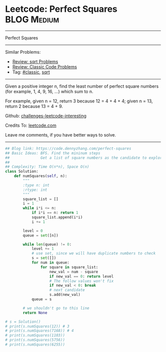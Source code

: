 * Leetcode: Perfect Squares                                      :BLOG:Medium:
#+STARTUP: showeverything
#+OPTIONS: toc:nil \n:t ^:nil creator:nil d:nil
:PROPERTIES:
:type:     sqrt
:END:
---------------------------------------------------------------------
Perfect Squares
---------------------------------------------------------------------
Similar Problems:
- [[https://code.dennyzhang.com/review-sqrt][Review: sqrt Problems]]
- [[https://code.dennyzhang.com/review-classic][Review: Classic Code Problems]]
- Tag: [[https://code.dennyzhang.com/tag/classic][#classic]], [[https://code.dennyzhang.com/tag/sqrt][sqrt]]
---------------------------------------------------------------------
Given a positive integer n, find the least number of perfect square numbers (for example, 1, 4, 9, 16, ...) which sum to n.

For example, given n = 12, return 3 because 12 = 4 + 4 + 4; given n = 13, return 2 because 13 = 4 + 9.

Github: [[https://github.com/DennyZhang/challenges-leetcode-interesting/tree/master/problems/perfect-squares][challenges-leetcode-interesting]]

Credits To: [[https://leetcode.com/problems/perfect-squares/description/][leetcode.com]]

Leave me comments, if you have better ways to solve.
---------------------------------------------------------------------
#+BEGIN_SRC python
## Blog link: https://code.dennyzhang.com/perfect-squares
## Basic Ideas: BFS. Find the mininum steps
##              Get a list of square numbers as the candidate to explore
##
## Complexity: Time O(n*n), Space O(n)
class Solution:
    def numSquares(self, n):
        """
        :type n: int
        :rtype: int
        """
        square_list = []
        i = 1
        while i*i <= n:
            if i*i == n: return 1
            square_list.append(i*i)
            i += 1

        level = 0
        queue = set([n])

        while len(queue) != 0:
            level += 1
            # use set, since we will have duplicate numbers to check
            s = set([])
            for num in queue:
                for square in square_list:
                    new_val = num - square
                    if new_val == 0: return level
                    # The follow values won't fix
                    if new_val < 0: break
                    # next candidate
                    s.add(new_val)
            queue = s

        # we shouldn't go to this line
        return None

# s = Solution()
# print(s.numSquares(12)) # 3
# print(s.numSquares(7168)) # 4
# print(s.numSquares(1103))
# print(s.numSquares(5756))
# print(s.numSquares(6255))
#+END_SRC

#+BEGIN_HTML
<div style="overflow: hidden;">
<div style="float: left; padding: 5px"> <a href="https://www.linkedin.com/in/dennyzhang001"><img src="https://www.dennyzhang.com/wp-content/uploads/sns/linkedin.png" alt="linkedin" /></a></div>
<div style="float: left; padding: 5px"><a href="https://github.com/DennyZhang"><img src="https://www.dennyzhang.com/wp-content/uploads/sns/github.png" alt="github" /></a></div>
<div style="float: left; padding: 5px"><a href="https://www.dennyzhang.com/slack" target="_blank" rel="nofollow"><img src="https://slack.dennyzhang.com/badge.svg" alt="slack"/></a></div>
</div>
#+END_HTML
